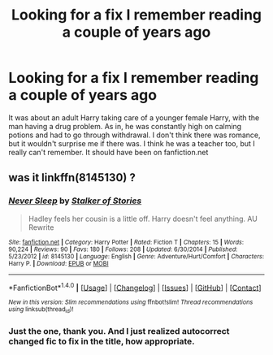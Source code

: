 #+TITLE: Looking for a fix I remember reading a couple of years ago

* Looking for a fix I remember reading a couple of years ago
:PROPERTIES:
:Author: Misdreamer
:Score: 0
:DateUnix: 1505497615.0
:DateShort: 2017-Sep-15
:FlairText: Request
:END:
It was about an adult Harry taking care of a younger female Harry, with the man having a drug problem. As in, he was constantly high on calming potions and had to go through withdrawal. I don't think there was romance, but it wouldn't surprise me if there was. I think he was a teacher too, but I really can't remember. It should have been on fanfiction.net


** was it linkffn(8145130) ?
:PROPERTIES:
:Author: Suvian
:Score: 1
:DateUnix: 1505500532.0
:DateShort: 2017-Sep-15
:END:

*** [[http://www.fanfiction.net/s/8145130/1/][*/Never Sleep/*]] by [[https://www.fanfiction.net/u/1567335/Stalker-of-Stories][/Stalker of Stories/]]

#+begin_quote
  Hadley feels her cousin is a little off. Harry doesn't feel anything. AU Rewrite
#+end_quote

^{/Site/: [[http://www.fanfiction.net/][fanfiction.net]] *|* /Category/: Harry Potter *|* /Rated/: Fiction T *|* /Chapters/: 15 *|* /Words/: 90,224 *|* /Reviews/: 90 *|* /Favs/: 180 *|* /Follows/: 208 *|* /Updated/: 6/30/2014 *|* /Published/: 5/23/2012 *|* /id/: 8145130 *|* /Language/: English *|* /Genre/: Adventure/Hurt/Comfort *|* /Characters/: Harry P. *|* /Download/: [[http://www.ff2ebook.com/old/ffn-bot/index.php?id=8145130&source=ff&filetype=epub][EPUB]] or [[http://www.ff2ebook.com/old/ffn-bot/index.php?id=8145130&source=ff&filetype=mobi][MOBI]]}

--------------

*FanfictionBot*^{1.4.0} *|* [[[https://github.com/tusing/reddit-ffn-bot/wiki/Usage][Usage]]] | [[[https://github.com/tusing/reddit-ffn-bot/wiki/Changelog][Changelog]]] | [[[https://github.com/tusing/reddit-ffn-bot/issues/][Issues]]] | [[[https://github.com/tusing/reddit-ffn-bot/][GitHub]]] | [[[https://www.reddit.com/message/compose?to=tusing][Contact]]]

^{/New in this version: Slim recommendations using/ ffnbot!slim! /Thread recommendations using/ linksub(thread_id)!}
:PROPERTIES:
:Author: FanfictionBot
:Score: 1
:DateUnix: 1505500553.0
:DateShort: 2017-Sep-15
:END:


*** Just the one, thank you. And I just realized autocorrect changed fic to fix in the title, how appropriate.
:PROPERTIES:
:Author: Misdreamer
:Score: 1
:DateUnix: 1505500790.0
:DateShort: 2017-Sep-15
:END:
